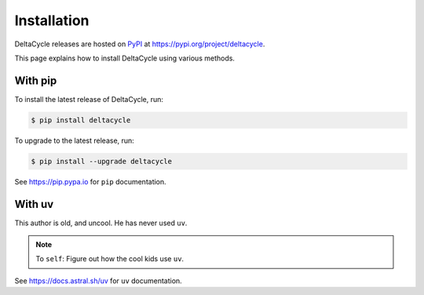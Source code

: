 .. _installation:

####################
    Installation
####################

DeltaCycle releases are hosted on `PyPI <https://pypi.org>`_
at https://pypi.org/project/deltacycle.

This page explains how to install DeltaCycle using various methods.

With pip
========

To install the latest release of DeltaCycle, run:

.. code-block:: console

    $ pip install deltacycle

To upgrade to the latest release, run:

.. code-block:: console

    $ pip install --upgrade deltacycle

See https://pip.pypa.io for ``pip`` documentation.

With uv
=======

This author is old, and uncool.
He has never used ``uv``.

.. note::
    To ``self``: Figure out how the cool kids use ``uv``.

See https://docs.astral.sh/uv for ``uv`` documentation.

